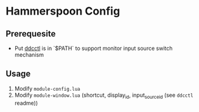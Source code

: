 * Hammerspoon Config

** Prerequesite

- Put [[https://github.com/kfix/ddcctl][ddcctl]] is in `$PATH` to support monitor input source switch mechanism

** Usage

1. Modify ~module-config.lua~
2. Modify ~module-window.lua~ (shortcut, display_id, input_source_id (see =ddcctl= readme))
